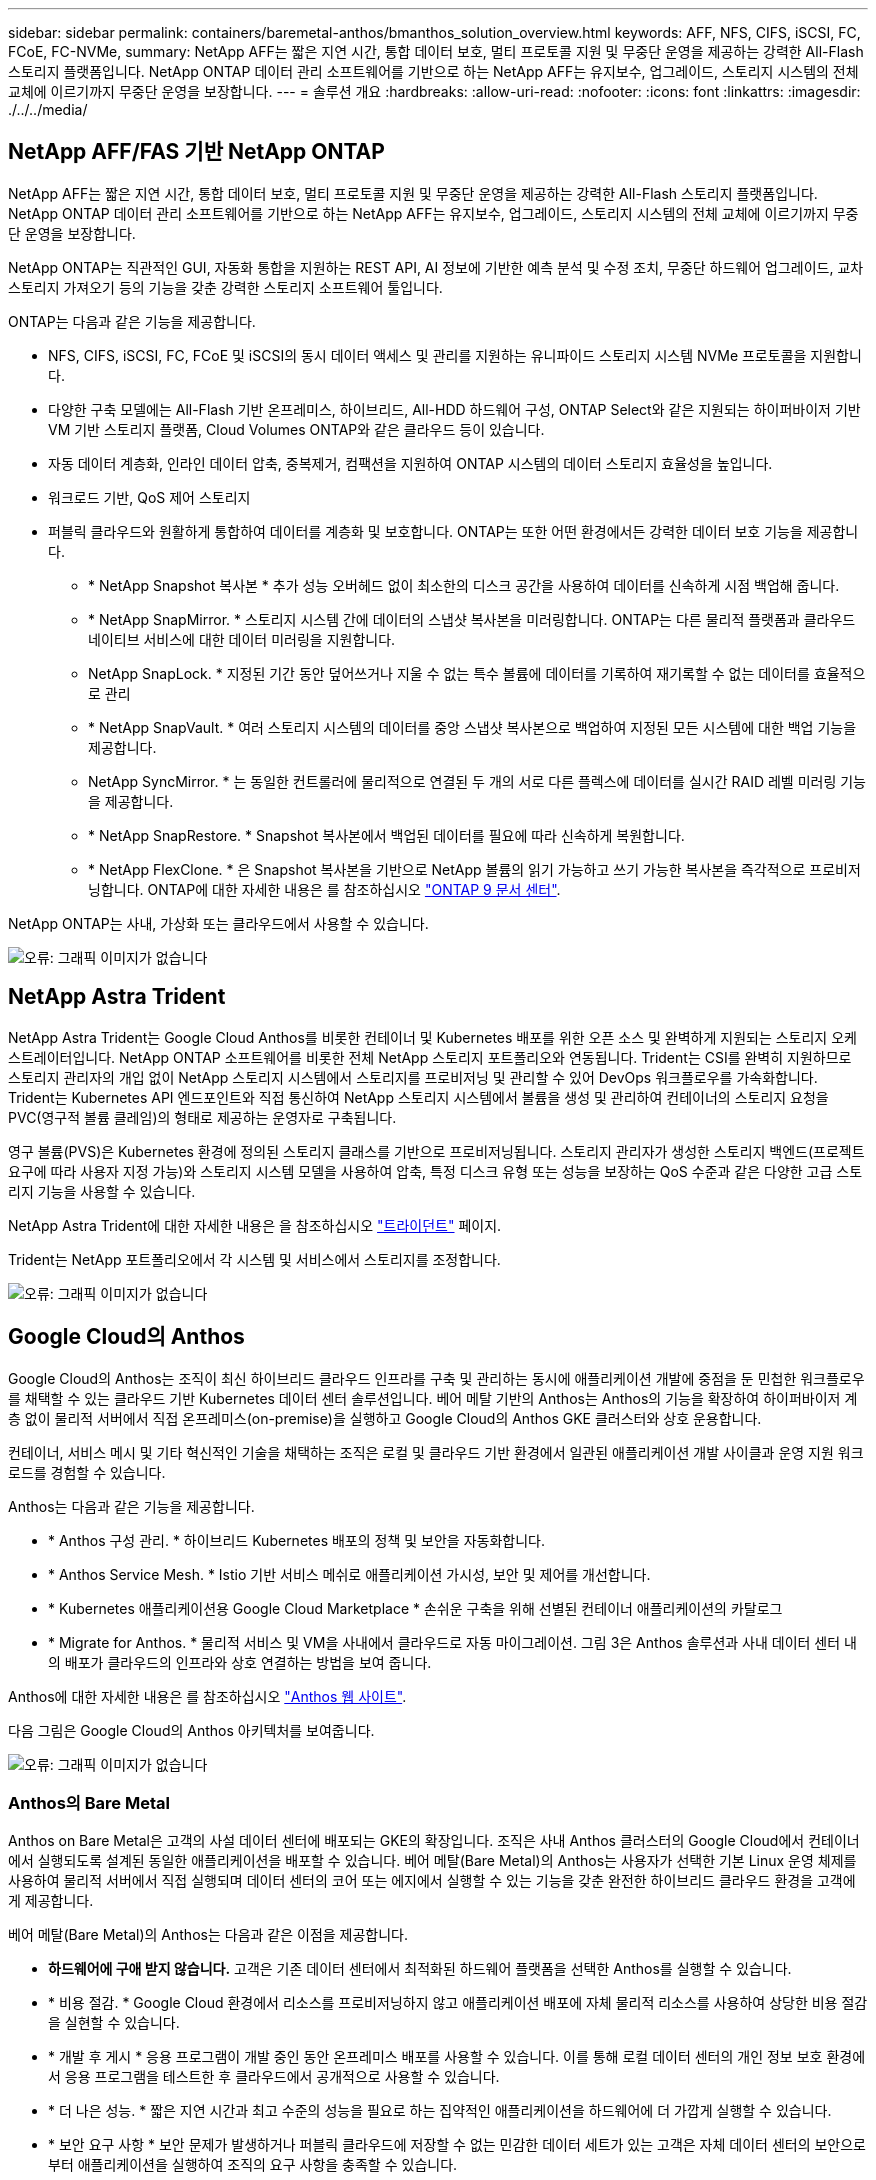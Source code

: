 ---
sidebar: sidebar 
permalink: containers/baremetal-anthos/bmanthos_solution_overview.html 
keywords: AFF, NFS, CIFS, iSCSI, FC, FCoE, FC-NVMe, 
summary: NetApp AFF는 짧은 지연 시간, 통합 데이터 보호, 멀티 프로토콜 지원 및 무중단 운영을 제공하는 강력한 All-Flash 스토리지 플랫폼입니다. NetApp ONTAP 데이터 관리 소프트웨어를 기반으로 하는 NetApp AFF는 유지보수, 업그레이드, 스토리지 시스템의 전체 교체에 이르기까지 무중단 운영을 보장합니다. 
---
= 솔루션 개요
:hardbreaks:
:allow-uri-read: 
:nofooter: 
:icons: font
:linkattrs: 
:imagesdir: ./../../media/




== NetApp AFF/FAS 기반 NetApp ONTAP

NetApp AFF는 짧은 지연 시간, 통합 데이터 보호, 멀티 프로토콜 지원 및 무중단 운영을 제공하는 강력한 All-Flash 스토리지 플랫폼입니다. NetApp ONTAP 데이터 관리 소프트웨어를 기반으로 하는 NetApp AFF는 유지보수, 업그레이드, 스토리지 시스템의 전체 교체에 이르기까지 무중단 운영을 보장합니다.

NetApp ONTAP는 직관적인 GUI, 자동화 통합을 지원하는 REST API, AI 정보에 기반한 예측 분석 및 수정 조치, 무중단 하드웨어 업그레이드, 교차 스토리지 가져오기 등의 기능을 갖춘 강력한 스토리지 소프트웨어 툴입니다.

ONTAP는 다음과 같은 기능을 제공합니다.

* NFS, CIFS, iSCSI, FC, FCoE 및 iSCSI의 동시 데이터 액세스 및 관리를 지원하는 유니파이드 스토리지 시스템 NVMe 프로토콜을 지원합니다.
* 다양한 구축 모델에는 All-Flash 기반 온프레미스, 하이브리드, All-HDD 하드웨어 구성, ONTAP Select와 같은 지원되는 하이퍼바이저 기반 VM 기반 스토리지 플랫폼, Cloud Volumes ONTAP와 같은 클라우드 등이 있습니다.
* 자동 데이터 계층화, 인라인 데이터 압축, 중복제거, 컴팩션을 지원하여 ONTAP 시스템의 데이터 스토리지 효율성을 높입니다.
* 워크로드 기반, QoS 제어 스토리지
* 퍼블릭 클라우드와 원활하게 통합하여 데이터를 계층화 및 보호합니다. ONTAP는 또한 어떤 환경에서든 강력한 데이터 보호 기능을 제공합니다.
+
** * NetApp Snapshot 복사본 * 추가 성능 오버헤드 없이 최소한의 디스크 공간을 사용하여 데이터를 신속하게 시점 백업해 줍니다.
** * NetApp SnapMirror. * 스토리지 시스템 간에 데이터의 스냅샷 복사본을 미러링합니다. ONTAP는 다른 물리적 플랫폼과 클라우드 네이티브 서비스에 대한 데이터 미러링을 지원합니다.
** NetApp SnapLock. * 지정된 기간 동안 덮어쓰거나 지울 수 없는 특수 볼륨에 데이터를 기록하여 재기록할 수 없는 데이터를 효율적으로 관리
** * NetApp SnapVault. * 여러 스토리지 시스템의 데이터를 중앙 스냅샷 복사본으로 백업하여 지정된 모든 시스템에 대한 백업 기능을 제공합니다.
** NetApp SyncMirror. * 는 동일한 컨트롤러에 물리적으로 연결된 두 개의 서로 다른 플렉스에 데이터를 실시간 RAID 레벨 미러링 기능을 제공합니다.
** * NetApp SnapRestore. * Snapshot 복사본에서 백업된 데이터를 필요에 따라 신속하게 복원합니다.
** * NetApp FlexClone. * 은 Snapshot 복사본을 기반으로 NetApp 볼륨의 읽기 가능하고 쓰기 가능한 복사본을 즉각적으로 프로비저닝합니다. ONTAP에 대한 자세한 내용은 를 참조하십시오 https://docs.netapp.com/ontap-9/index.jsp["ONTAP 9 문서 센터"^].




NetApp ONTAP는 사내, 가상화 또는 클라우드에서 사용할 수 있습니다.

image:bmanthos_image1.png["오류: 그래픽 이미지가 없습니다"]



== NetApp Astra Trident

NetApp Astra Trident는 Google Cloud Anthos를 비롯한 컨테이너 및 Kubernetes 배포를 위한 오픈 소스 및 완벽하게 지원되는 스토리지 오케스트레이터입니다. NetApp ONTAP 소프트웨어를 비롯한 전체 NetApp 스토리지 포트폴리오와 연동됩니다. Trident는 CSI를 완벽히 지원하므로 스토리지 관리자의 개입 없이 NetApp 스토리지 시스템에서 스토리지를 프로비저닝 및 관리할 수 있어 DevOps 워크플로우를 가속화합니다. Trident는 Kubernetes API 엔드포인트와 직접 통신하여 NetApp 스토리지 시스템에서 볼륨을 생성 및 관리하여 컨테이너의 스토리지 요청을 PVC(영구적 볼륨 클레임)의 형태로 제공하는 운영자로 구축됩니다.

영구 볼륨(PVS)은 Kubernetes 환경에 정의된 스토리지 클래스를 기반으로 프로비저닝됩니다. 스토리지 관리자가 생성한 스토리지 백엔드(프로젝트 요구에 따라 사용자 지정 가능)와 스토리지 시스템 모델을 사용하여 압축, 특정 디스크 유형 또는 성능을 보장하는 QoS 수준과 같은 다양한 고급 스토리지 기능을 사용할 수 있습니다.

NetApp Astra Trident에 대한 자세한 내용은 을 참조하십시오 https://netapp-trident.readthedocs.io/en/stable-v20.10/["트라이던트"^] 페이지.

Trident는 NetApp 포트폴리오에서 각 시스템 및 서비스에서 스토리지를 조정합니다.

image:bmanthos_image2.png["오류: 그래픽 이미지가 없습니다"]



== Google Cloud의 Anthos

Google Cloud의 Anthos는 조직이 최신 하이브리드 클라우드 인프라를 구축 및 관리하는 동시에 애플리케이션 개발에 중점을 둔 민첩한 워크플로우를 채택할 수 있는 클라우드 기반 Kubernetes 데이터 센터 솔루션입니다. 베어 메탈 기반의 Anthos는 Anthos의 기능을 확장하여 하이퍼바이저 계층 없이 물리적 서버에서 직접 온프레미스(on-premise)을 실행하고 Google Cloud의 Anthos GKE 클러스터와 상호 운용합니다.

컨테이너, 서비스 메시 및 기타 혁신적인 기술을 채택하는 조직은 로컬 및 클라우드 기반 환경에서 일관된 애플리케이션 개발 사이클과 운영 지원 워크로드를 경험할 수 있습니다.

Anthos는 다음과 같은 기능을 제공합니다.

* * Anthos 구성 관리. * 하이브리드 Kubernetes 배포의 정책 및 보안을 자동화합니다.
* * Anthos Service Mesh. * Istio 기반 서비스 메쉬로 애플리케이션 가시성, 보안 및 제어를 개선합니다.
* * Kubernetes 애플리케이션용 Google Cloud Marketplace * 손쉬운 구축을 위해 선별된 컨테이너 애플리케이션의 카탈로그
* * Migrate for Anthos. * 물리적 서비스 및 VM을 사내에서 클라우드로 자동 마이그레이션. 그림 3은 Anthos 솔루션과 사내 데이터 센터 내의 배포가 클라우드의 인프라와 상호 연결하는 방법을 보여 줍니다.


Anthos에 대한 자세한 내용은 를 참조하십시오 https://cloud.google.com/anthos/["Anthos 웹 사이트"^].

다음 그림은 Google Cloud의 Anthos 아키텍처를 보여줍니다.

image:bmanthos_image3.png["오류: 그래픽 이미지가 없습니다"]



=== Anthos의 Bare Metal

Anthos on Bare Metal은 고객의 사설 데이터 센터에 배포되는 GKE의 확장입니다. 조직은 사내 Anthos 클러스터의 Google Cloud에서 컨테이너에서 실행되도록 설계된 동일한 애플리케이션을 배포할 수 있습니다. 베어 메탈(Bare Metal)의 Anthos는 사용자가 선택한 기본 Linux 운영 체제를 사용하여 물리적 서버에서 직접 실행되며 데이터 센터의 코어 또는 에지에서 실행할 수 있는 기능을 갖춘 완전한 하이브리드 클라우드 환경을 고객에게 제공합니다.

베어 메탈(Bare Metal)의 Anthos는 다음과 같은 이점을 제공합니다.

* *하드웨어에 구애 받지 않습니다.* 고객은 기존 데이터 센터에서 최적화된 하드웨어 플랫폼을 선택한 Anthos를 실행할 수 있습니다.
* * 비용 절감. * Google Cloud 환경에서 리소스를 프로비저닝하지 않고 애플리케이션 배포에 자체 물리적 리소스를 사용하여 상당한 비용 절감을 실현할 수 있습니다.
* * 개발 후 게시 * 응용 프로그램이 개발 중인 동안 온프레미스 배포를 사용할 수 있습니다. 이를 통해 로컬 데이터 센터의 개인 정보 보호 환경에서 응용 프로그램을 테스트한 후 클라우드에서 공개적으로 사용할 수 있습니다.
* * 더 나은 성능. * 짧은 지연 시간과 최고 수준의 성능을 필요로 하는 집약적인 애플리케이션을 하드웨어에 더 가깝게 실행할 수 있습니다.
* * 보안 요구 사항 * 보안 문제가 발생하거나 퍼블릭 클라우드에 저장할 수 없는 민감한 데이터 세트가 있는 고객은 자체 데이터 센터의 보안으로부터 애플리케이션을 실행하여 조직의 요구 사항을 충족할 수 있습니다.
* * 관리 및 운영. * 베어 메탈 기반 Anthos는 내장 네트워킹, 수명 주기 관리, 진단, 상태 점검, 로깅, 모니터링 기능을 제공합니다.


link:bmanthos_solution_requirements.html["다음은 솔루션 요구 사항입니다."]
